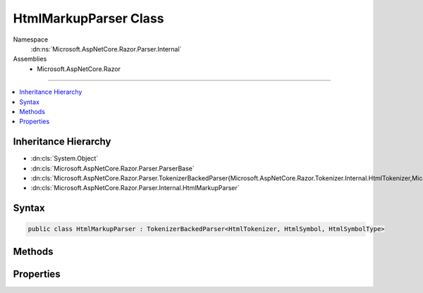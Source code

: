 

HtmlMarkupParser Class
======================





Namespace
    :dn:ns:`Microsoft.AspNetCore.Razor.Parser.Internal`
Assemblies
    * Microsoft.AspNetCore.Razor

----

.. contents::
   :local:



Inheritance Hierarchy
---------------------


* :dn:cls:`System.Object`
* :dn:cls:`Microsoft.AspNetCore.Razor.Parser.ParserBase`
* :dn:cls:`Microsoft.AspNetCore.Razor.Parser.TokenizerBackedParser{Microsoft.AspNetCore.Razor.Tokenizer.Internal.HtmlTokenizer,Microsoft.AspNetCore.Razor.Tokenizer.Symbols.Internal.HtmlSymbol,Microsoft.AspNetCore.Razor.Tokenizer.Symbols.Internal.HtmlSymbolType}`
* :dn:cls:`Microsoft.AspNetCore.Razor.Parser.Internal.HtmlMarkupParser`








Syntax
------

.. code-block:: csharp

    public class HtmlMarkupParser : TokenizerBackedParser<HtmlTokenizer, HtmlSymbol, HtmlSymbolType>








.. dn:class:: Microsoft.AspNetCore.Razor.Parser.Internal.HtmlMarkupParser
    :hidden:

.. dn:class:: Microsoft.AspNetCore.Razor.Parser.Internal.HtmlMarkupParser

Methods
-------

.. dn:class:: Microsoft.AspNetCore.Razor.Parser.Internal.HtmlMarkupParser
    :noindex:
    :hidden:

    
    .. dn:method:: Microsoft.AspNetCore.Razor.Parser.Internal.HtmlMarkupParser.BuildSpan(Microsoft.AspNetCore.Razor.Parser.SyntaxTree.SpanBuilder, Microsoft.AspNetCore.Razor.SourceLocation, System.String)
    
        
    
        
        :type span: Microsoft.AspNetCore.Razor.Parser.SyntaxTree.SpanBuilder
    
        
        :type start: Microsoft.AspNetCore.Razor.SourceLocation
    
        
        :type content: System.String
    
        
        .. code-block:: csharp
    
            public override void BuildSpan(SpanBuilder span, SourceLocation start, string content)
    
    .. dn:method:: Microsoft.AspNetCore.Razor.Parser.Internal.HtmlMarkupParser.IsSpacingToken(System.Boolean)
    
        
    
        
        :type includeNewLines: System.Boolean
        :rtype: System.Func<System.Func`2>{Microsoft.AspNetCore.Razor.Tokenizer.Symbols.Internal.HtmlSymbol<Microsoft.AspNetCore.Razor.Tokenizer.Symbols.Internal.HtmlSymbol>, System.Boolean<System.Boolean>}
    
        
        .. code-block:: csharp
    
            protected static Func<HtmlSymbol, bool> IsSpacingToken(bool includeNewLines)
    
    .. dn:method:: Microsoft.AspNetCore.Razor.Parser.Internal.HtmlMarkupParser.OutputSpanBeforeRazorComment()
    
        
    
        
        .. code-block:: csharp
    
            protected override void OutputSpanBeforeRazorComment()
    
    .. dn:method:: Microsoft.AspNetCore.Razor.Parser.Internal.HtmlMarkupParser.ParseBlock()
    
        
    
        
        .. code-block:: csharp
    
            public override void ParseBlock()
    
    .. dn:method:: Microsoft.AspNetCore.Razor.Parser.Internal.HtmlMarkupParser.ParseDocument()
    
        
    
        
        .. code-block:: csharp
    
            public override void ParseDocument()
    
    .. dn:method:: Microsoft.AspNetCore.Razor.Parser.Internal.HtmlMarkupParser.ParseSection(System.Tuple<System.String, System.String>, System.Boolean)
    
        
    
        
        :type nestingSequences: System.Tuple<System.Tuple`2>{System.String<System.String>, System.String<System.String>}
    
        
        :type caseSensitive: System.Boolean
    
        
        .. code-block:: csharp
    
            public override void ParseSection(Tuple<string, string> nestingSequences, bool caseSensitive)
    
    .. dn:method:: Microsoft.AspNetCore.Razor.Parser.Internal.HtmlMarkupParser.SkipToAndParseCode(Microsoft.AspNetCore.Razor.Tokenizer.Symbols.Internal.HtmlSymbolType)
    
        
    
        
        :type type: Microsoft.AspNetCore.Razor.Tokenizer.Symbols.Internal.HtmlSymbolType
    
        
        .. code-block:: csharp
    
            protected void SkipToAndParseCode(HtmlSymbolType type)
    
    .. dn:method:: Microsoft.AspNetCore.Razor.Parser.Internal.HtmlMarkupParser.SkipToAndParseCode(System.Func<Microsoft.AspNetCore.Razor.Tokenizer.Symbols.Internal.HtmlSymbol, System.Boolean>)
    
        
    
        
        :type condition: System.Func<System.Func`2>{Microsoft.AspNetCore.Razor.Tokenizer.Symbols.Internal.HtmlSymbol<Microsoft.AspNetCore.Razor.Tokenizer.Symbols.Internal.HtmlSymbol>, System.Boolean<System.Boolean>}
    
        
        .. code-block:: csharp
    
            protected void SkipToAndParseCode(Func<HtmlSymbol, bool> condition)
    
    .. dn:method:: Microsoft.AspNetCore.Razor.Parser.Internal.HtmlMarkupParser.SymbolTypeEquals(Microsoft.AspNetCore.Razor.Tokenizer.Symbols.Internal.HtmlSymbolType, Microsoft.AspNetCore.Razor.Tokenizer.Symbols.Internal.HtmlSymbolType)
    
        
    
        
        :type x: Microsoft.AspNetCore.Razor.Tokenizer.Symbols.Internal.HtmlSymbolType
    
        
        :type y: Microsoft.AspNetCore.Razor.Tokenizer.Symbols.Internal.HtmlSymbolType
        :rtype: System.Boolean
    
        
        .. code-block:: csharp
    
            protected override bool SymbolTypeEquals(HtmlSymbolType x, HtmlSymbolType y)
    

Properties
----------

.. dn:class:: Microsoft.AspNetCore.Razor.Parser.Internal.HtmlMarkupParser
    :noindex:
    :hidden:

    
    .. dn:property:: Microsoft.AspNetCore.Razor.Parser.Internal.HtmlMarkupParser.Language
    
        
        :rtype: Microsoft.AspNetCore.Razor.Parser.LanguageCharacteristics<Microsoft.AspNetCore.Razor.Parser.LanguageCharacteristics`3>{Microsoft.AspNetCore.Razor.Tokenizer.Internal.HtmlTokenizer<Microsoft.AspNetCore.Razor.Tokenizer.Internal.HtmlTokenizer>, Microsoft.AspNetCore.Razor.Tokenizer.Symbols.Internal.HtmlSymbol<Microsoft.AspNetCore.Razor.Tokenizer.Symbols.Internal.HtmlSymbol>, Microsoft.AspNetCore.Razor.Tokenizer.Symbols.Internal.HtmlSymbolType<Microsoft.AspNetCore.Razor.Tokenizer.Symbols.Internal.HtmlSymbolType>}
    
        
        .. code-block:: csharp
    
            protected override LanguageCharacteristics<HtmlTokenizer, HtmlSymbol, HtmlSymbolType> Language { get; }
    
    .. dn:property:: Microsoft.AspNetCore.Razor.Parser.Internal.HtmlMarkupParser.OtherParser
    
        
        :rtype: Microsoft.AspNetCore.Razor.Parser.ParserBase
    
        
        .. code-block:: csharp
    
            protected override ParserBase OtherParser { get; }
    
    .. dn:property:: Microsoft.AspNetCore.Razor.Parser.Internal.HtmlMarkupParser.VoidElements
    
        
        :rtype: System.Collections.Generic.ISet<System.Collections.Generic.ISet`1>{System.String<System.String>}
    
        
        .. code-block:: csharp
    
            public ISet<string> VoidElements { get; }
    


